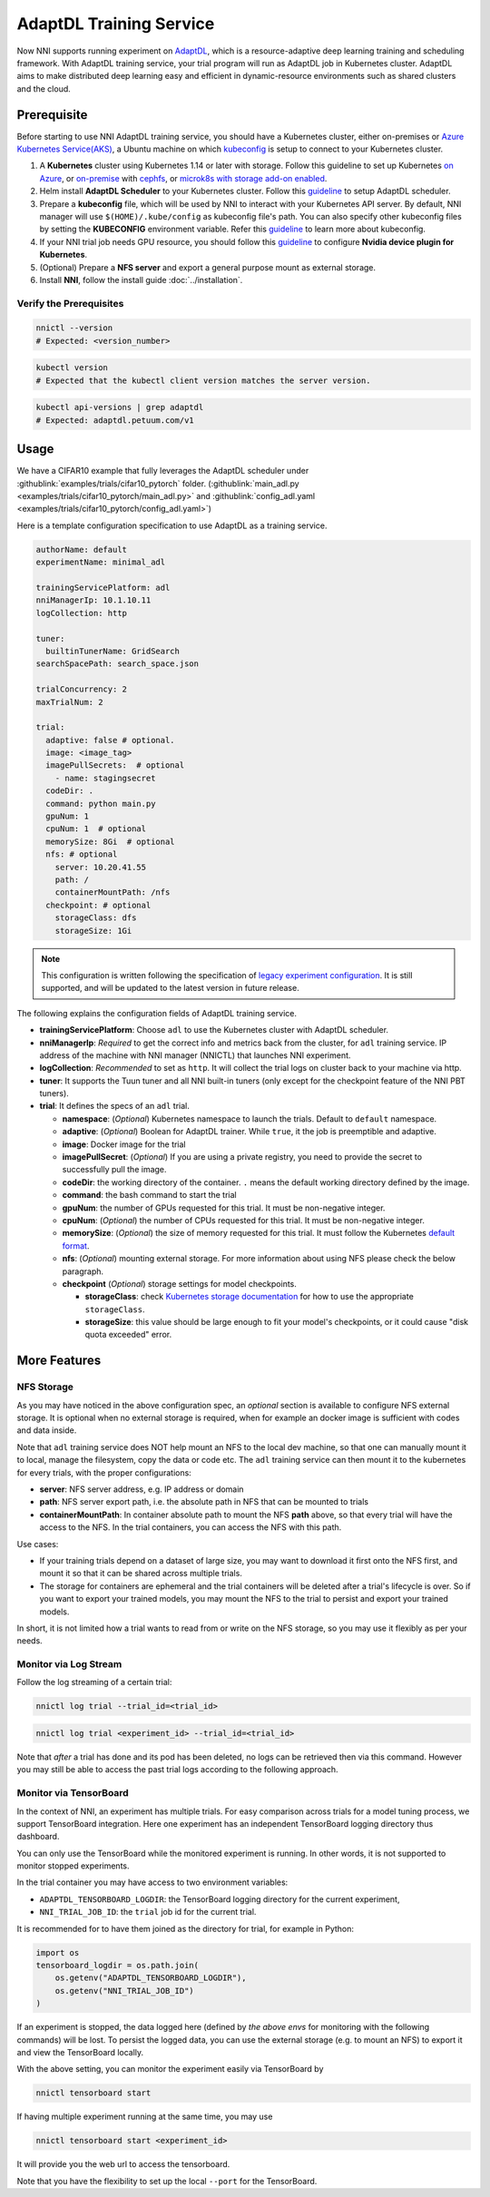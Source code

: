 AdaptDL Training Service
========================

Now NNI supports running experiment on `AdaptDL <https://github.com/petuum/adaptdl>`__, which is a resource-adaptive deep learning training and scheduling framework. With AdaptDL training service, your trial program will run as AdaptDL job in Kubernetes cluster.
AdaptDL aims to make distributed deep learning easy and efficient in dynamic-resource environments such as shared clusters and the cloud.

Prerequisite
------------

Before starting to use NNI AdaptDL training service, you should have a Kubernetes cluster, either on-premises or `Azure Kubernetes Service(AKS) <https://azure.microsoft.com/en-us/services/kubernetes-service/>`__\ , a Ubuntu machine on which `kubeconfig <https://kubernetes.io/docs/concepts/configuration/organize-cluster-access-kubeconfig/>`__ is setup to connect to your Kubernetes cluster.

#. A **Kubernetes** cluster using Kubernetes 1.14 or later with storage. Follow this guideline to set up Kubernetes `on Azure <https://azure.microsoft.com/en-us/services/kubernetes-service/>`__\ , or `on-premise <https://kubernetes.io/docs/setup/>`__ with `cephfs <https://kubernetes.io/docs/concepts/storage/storage-classes/#ceph-rbd>`__\ , or `microk8s with storage add-on enabled <https://microk8s.io/docs/addons>`__.
#. Helm install **AdaptDL Scheduler** to your Kubernetes cluster. Follow this `guideline <https://adaptdl.readthedocs.io/en/latest/installation/install-adaptdl.html>`__ to setup AdaptDL scheduler.
#. Prepare a **kubeconfig** file, which will be used by NNI to interact with your Kubernetes API server. By default, NNI manager will use ``$(HOME)/.kube/config`` as kubeconfig file's path. You can also specify other kubeconfig files by setting the **KUBECONFIG** environment variable. Refer this `guideline <https://kubernetes.io/docs/concepts/configuration/organize-cluster-access-kubeconfig>`__ to learn more about kubeconfig.
#. If your NNI trial job needs GPU resource, you should follow this `guideline <https://github.com/NVIDIA/k8s-device-plugin>`__ to configure **Nvidia device plugin for Kubernetes**.
#. (Optional) Prepare a **NFS server** and export a general purpose mount as external storage.
#. Install **NNI**\ , follow the install guide :doc:`../installation`.

Verify the Prerequisites
^^^^^^^^^^^^^^^^^^^^^^^^

.. code-block:: bash

   nnictl --version
   # Expected: <version_number>

.. code-block:: bash

   kubectl version
   # Expected that the kubectl client version matches the server version.

.. code-block:: bash

   kubectl api-versions | grep adaptdl
   # Expected: adaptdl.petuum.com/v1

Usage
-----

We have a CIFAR10 example that fully leverages the AdaptDL scheduler under :githublink:`examples/trials/cifar10_pytorch` folder. (:githublink:`main_adl.py <examples/trials/cifar10_pytorch/main_adl.py>` and :githublink:`config_adl.yaml <examples/trials/cifar10_pytorch/config_adl.yaml>`)

Here is a template configuration specification to use AdaptDL as a training service.

.. code-block:: yaml

   authorName: default
   experimentName: minimal_adl

   trainingServicePlatform: adl
   nniManagerIp: 10.1.10.11
   logCollection: http

   tuner:
     builtinTunerName: GridSearch
   searchSpacePath: search_space.json

   trialConcurrency: 2
   maxTrialNum: 2

   trial:
     adaptive: false # optional.
     image: <image_tag>
     imagePullSecrets:  # optional
       - name: stagingsecret
     codeDir: .
     command: python main.py
     gpuNum: 1
     cpuNum: 1  # optional
     memorySize: 8Gi  # optional
     nfs: # optional
       server: 10.20.41.55
       path: /
       containerMountPath: /nfs
     checkpoint: # optional
       storageClass: dfs
       storageSize: 1Gi

..  note::
    This configuration is written following the specification of `legacy experiment configuration <https://nni.readthedocs.io/en/v2.6/Tutorial/ExperimentConfig.html>`__. It is still supported, and will be updated to the latest version in future release.

The following explains the configuration fields of AdaptDL training service.

* **trainingServicePlatform**\ : Choose ``adl`` to use the Kubernetes cluster with AdaptDL scheduler.
* **nniManagerIp**\ : *Required* to get the correct info and metrics back from the cluster, for ``adl`` training service.
  IP address of the machine with NNI manager (NNICTL) that launches NNI experiment.
* **logCollection**\ : *Recommended* to set as ``http``. It will collect the trial logs on cluster back to your machine via http.
* **tuner**\ : It supports the Tuun tuner and all NNI built-in tuners (only except for the checkpoint feature of the NNI PBT tuners).
* **trial**\ : It defines the specs of an ``adl`` trial.

  * **namespace**\: (*Optional*\ ) Kubernetes namespace to launch the trials. Default to ``default`` namespace.
  * **adaptive**\ : (*Optional*\ ) Boolean for AdaptDL trainer. While ``true``\ , it the job is preemptible and adaptive.
  * **image**\ : Docker image for the trial
  * **imagePullSecret**\ : (*Optional*\ ) If you are using a private registry,
    you need to provide the secret to successfully pull the image.
  * **codeDir**\ : the working directory of the container. ``.`` means the default working directory defined by the image.
  * **command**\ : the bash command to start the trial
  * **gpuNum**\ : the number of GPUs requested for this trial. It must be non-negative integer.
  * **cpuNum**\ : (*Optional*\ ) the number of CPUs requested for this trial.  It must be non-negative integer.
  * **memorySize**\ : (*Optional*\ ) the size of memory requested for this trial. It must follow the Kubernetes
    `default format <https://kubernetes.io/docs/concepts/configuration/manage-resources-containers/#meaning-of-memory>`__.
  * **nfs**\ : (*Optional*\ ) mounting external storage. For more information about using NFS please check the below paragraph.
  * **checkpoint** (*Optional*\ ) storage settings for model checkpoints.

    * **storageClass**\ : check `Kubernetes storage documentation <https://kubernetes.io/docs/concepts/storage/storage-classes/>`__ for how to use the appropriate ``storageClass``.
    * **storageSize**\ : this value should be large enough to fit your model's checkpoints, or it could cause "disk quota exceeded" error.

More Features
-------------

NFS Storage
^^^^^^^^^^^

As you may have noticed in the above configuration spec,
an *optional* section is available to configure NFS external storage. It is optional when no external storage is required, when for example an docker image is sufficient with codes and data inside.

Note that ``adl`` training service does NOT help mount an NFS to the local dev machine, so that one can manually mount it to local, manage the filesystem, copy the data or code etc.
The ``adl`` training service can then mount it to the kubernetes for every trials, with the proper configurations:


* **server**\ : NFS server address, e.g. IP address or domain
* **path**\ : NFS server export path, i.e. the absolute path in NFS that can be mounted to trials
* **containerMountPath**\ : In container absolute path to mount the NFS **path** above,
  so that every trial will have the access to the NFS.
  In the trial containers, you can access the NFS with this path.

Use cases:

* If your training trials depend on a dataset of large size, you may want to download it first onto the NFS first,
  and mount it so that it can be shared across multiple trials.
* The storage for containers are ephemeral and the trial containers will be deleted after a trial's lifecycle is over.
  So if you want to export your trained models,
  you may mount the NFS to the trial to persist and export your trained models.

In short, it is not limited how a trial wants to read from or write on the NFS storage, so you may use it flexibly as per your needs.

Monitor via Log Stream
^^^^^^^^^^^^^^^^^^^^^^

Follow the log streaming of a certain trial:

.. code-block:: bash

   nnictl log trial --trial_id=<trial_id>

.. code-block:: bash

   nnictl log trial <experiment_id> --trial_id=<trial_id>

Note that *after* a trial has done and its pod has been deleted,
no logs can be retrieved then via this command.
However you may still be able to access the past trial logs
according to the following approach.

Monitor via TensorBoard
^^^^^^^^^^^^^^^^^^^^^^^

In the context of NNI, an experiment has multiple trials.
For easy comparison across trials for a model tuning process,
we support TensorBoard integration. Here one experiment has
an independent TensorBoard logging directory thus dashboard.

You can only use the TensorBoard while the monitored experiment is running.
In other words, it is not supported to monitor stopped experiments.

In the trial container you may have access to two environment variables:


* ``ADAPTDL_TENSORBOARD_LOGDIR``\ : the TensorBoard logging directory for the current experiment,
* ``NNI_TRIAL_JOB_ID``\ : the ``trial`` job id for the current trial.

It is recommended for to have them joined as the directory for trial,
for example in Python:

.. code-block:: python

   import os
   tensorboard_logdir = os.path.join(
       os.getenv("ADAPTDL_TENSORBOARD_LOGDIR"),
       os.getenv("NNI_TRIAL_JOB_ID")
   )

If an experiment is stopped, the data logged here
(defined by *the above envs* for monitoring with the following commands)
will be lost. To persist the logged data, you can use the external storage (e.g. to mount an NFS)
to export it and view the TensorBoard locally.

With the above setting, you can monitor the experiment easily
via TensorBoard by

.. code-block:: bash

   nnictl tensorboard start

If having multiple experiment running at the same time, you may use

.. code-block:: bash

   nnictl tensorboard start <experiment_id>

It will provide you the web url to access the tensorboard.

Note that you have the flexibility to set up the local ``--port``
for the TensorBoard.
